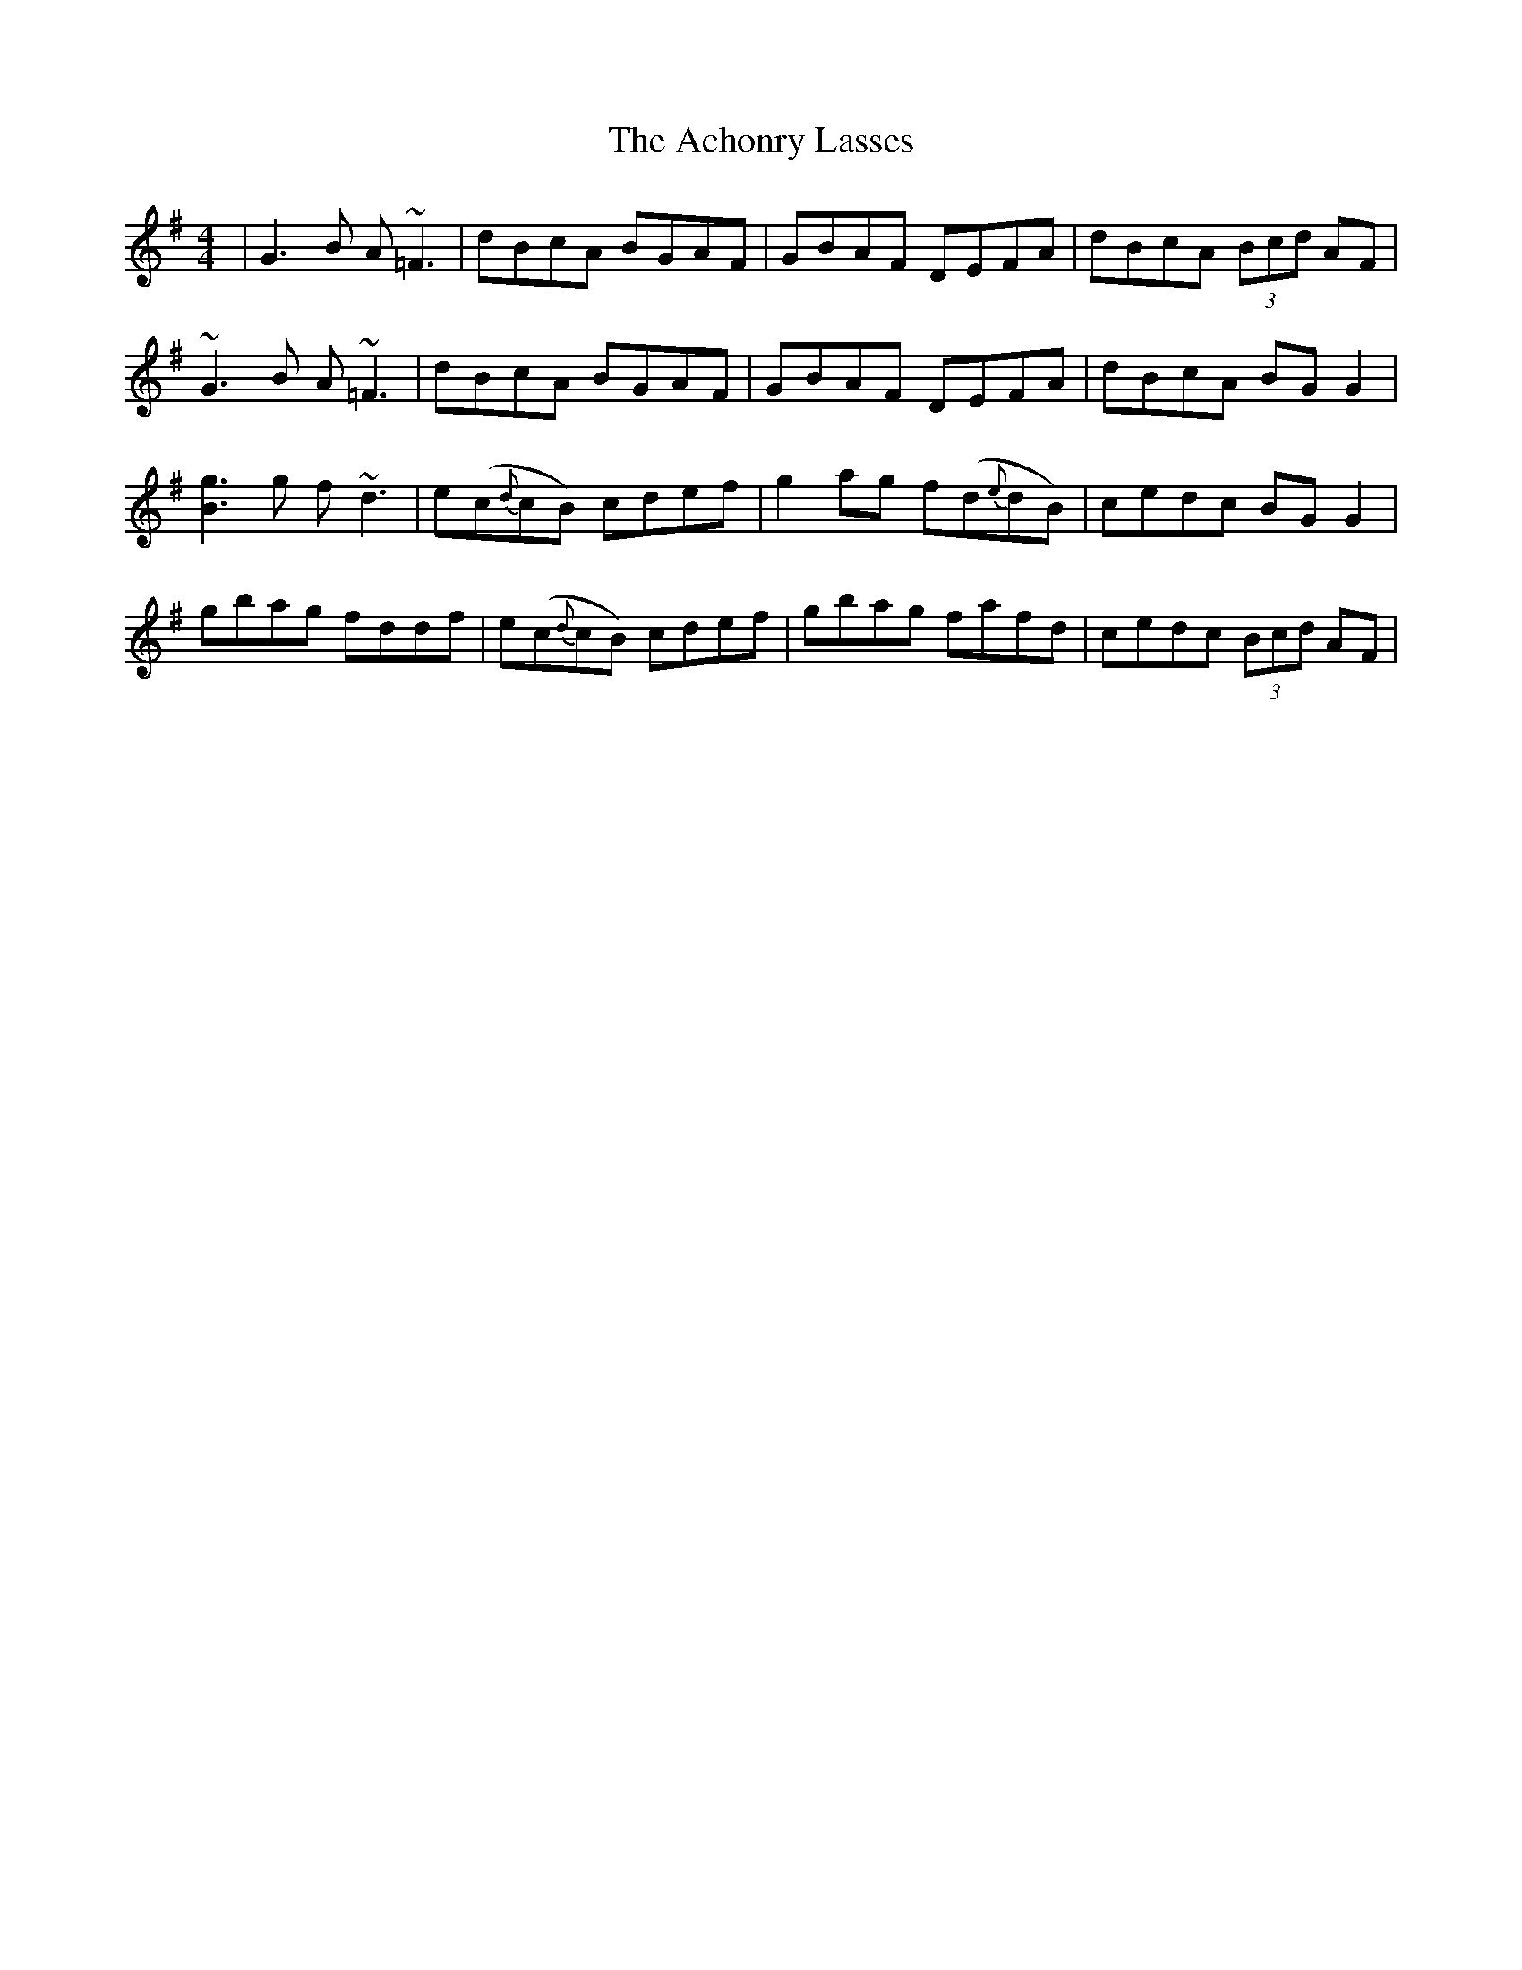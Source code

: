 X: 587
T: Achonry Lasses, The
R: reel
M: 4/4
K: Gmajor
|G3B A~=F3|dBcA BGAF|GBAF DEFA|dBcA (3Bcd AF|
~G3B A~=F3|dBcA BGAF|GBAF DEFA|dBcA BG G2|
[B3g3]g f~d3|e(c{d}cB) cdef|g2 ag f(d{e}dB)|cedc BG G2|
gbag fddf|e(c{d}cB) cdef|gbag fafd|cedc (3Bcd AF|

